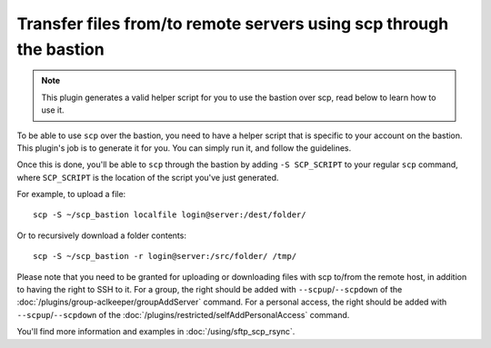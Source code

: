 Transfer files from/to remote servers using scp through the bastion
===================================================================

.. note::

   This plugin generates a valid helper script for you to use the bastion over scp, read below to learn how to use it.

To be able to use ``scp`` over the bastion, you need to have a helper script that is specific
to your account on the bastion. This plugin's job is to generate it for you.
You can simply run it, and follow the guidelines.

Once this is done, you'll be able to ``scp`` through the bastion by adding ``-S SCP_SCRIPT`` to your
regular ``scp`` command, where ``SCP_SCRIPT`` is the location of the script you've just generated.

For example, to upload a file::

   scp -S ~/scp_bastion localfile login@server:/dest/folder/

Or to recursively download a folder contents::

   scp -S ~/scp_bastion -r login@server:/src/folder/ /tmp/

Please note that you need to be granted for uploading or downloading files
with scp to/from the remote host, in addition to having the right to SSH to it.
For a group, the right should be added with ``--scpup``/``--scpdown`` of the :doc:`/plugins/group-aclkeeper/groupAddServer` command.
For a personal access, the right should be added with ``--scpup``/``--scpdown`` of the :doc:`/plugins/restricted/selfAddPersonalAccess` command.

You'll find more information and examples in :doc:`/using/sftp_scp_rsync`.
